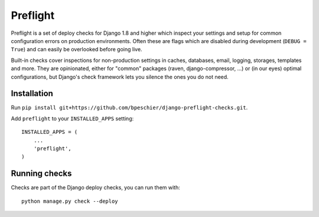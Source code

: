 =========
Preflight
=========

Preflight is a set of deploy checks for Django 1.8 and higher which inspect 
your settings and setup for common configuration errors on production 
environments. Often these are flags which are disabled during development 
(``DEBUG = True``) and can easily be overlooked before going live.

Built-in checks cover inspections for non-production settings in caches, 
databases, email, logging, storages, templates and more. They are 
opinionated, either for "common" packages (raven, django-compressor, ...) or 
(in our eyes) optimal configurations, but Django's check framework lets you 
silence the ones you do not need.


Installation
============

Run ``pip install git+https://github.com/bpeschier/django-preflight-checks.git``.

Add ``preflight`` to your ``INSTALLED_APPS`` setting::

    INSTALLED_APPS = (
        ...
        'preflight',
    )


Running checks 
==============

Checks are part of the Django deploy checks, you can run them with::

    python manage.py check --deploy

